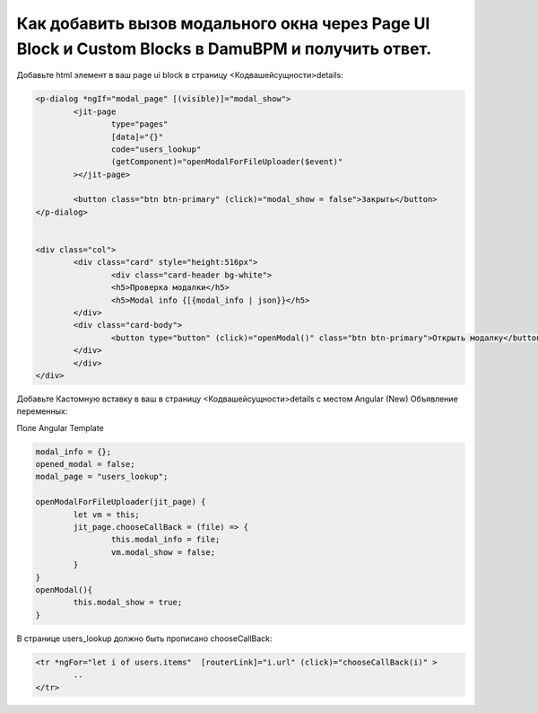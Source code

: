 Как добавить вызов модального окна через Page UI Block и Custom Blocks в DamuBPM и получить ответ.
====================================================================================================================================

Добавьте html элемент в ваш page ui block в страницу <Кодвашейсущности>details:

.. code-block:: html


	<p-dialog *ngIf="modal_page" [(visible)]="modal_show">
		<jit-page
			type="pages"
			[data]="{}"
			code="users_lookup"
			(getComponent)="openModalForFileUploader($event)"
		></jit-page>
		
		<button class="btn btn-primary" (click)="modal_show = false">Закрыть</button>
	</p-dialog>


	<div class="col">    
		<div class="card" style="height:516px">
			<div class="card-header bg-white">
			<h5>Проверка модалки</h5>
			<h5>Modal info {[{modal_info | json}}</h5>
		</div>
		<div class="card-body">
			<button type="button" (click)="openModal()" class="btn btn-primary">Открыть модалку</button>                
		</div>
		</div>
	</div>

Добавьте Кастомную вставку в ваш в страницу <Кодвашейсущности>details с местом Angular (New) Объявление переменных:

Поле Angular Template

.. code-block:: javascript


	modal_info = {};
	opened_modal = false;
	modal_page = "users_lookup";

	openModalForFileUploader(jit_page) {
		let vm = this;
		jit_page.chooseCallBack = (file) => {
			this.modal_info = file;
			vm.modal_show = false;
		}
	}
	openModal(){
		this.modal_show = true;
	}



В странице users_lookup должно быть прописано chooseCallBack:

.. code-block:: html

	<tr *ngFor="let i of users.items"  [routerLink]="i.url" (click)="chooseCallBack(i)" >
		..
	</tr>
